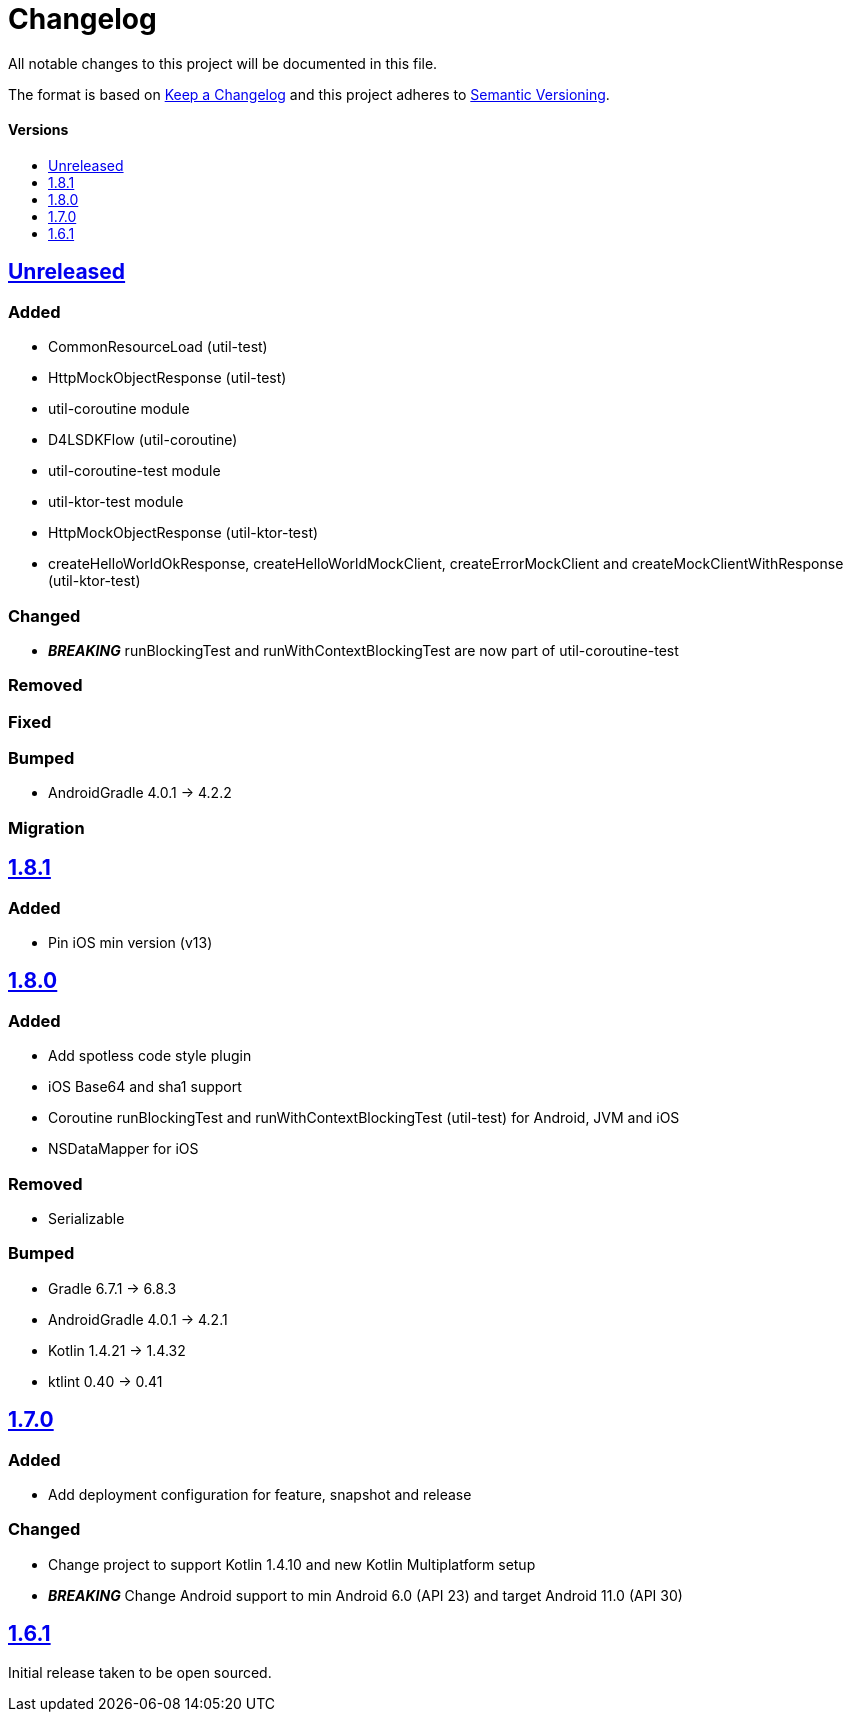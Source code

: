 = Changelog
:toc: macro
:toclevels: 1
:toc-title:

All notable changes to this project will be documented in this file.

The format is based on http://keepachangelog.com/en/1.0.0/[Keep a Changelog]
and this project adheres to http://semver.org/spec/v2.0.0.html[Semantic Versioning].

[discrete]
==== Versions
toc::[]

== https://github.com/d4l-data4life/hc-util-sdk-kmp/compare/1.8.1...main[Unreleased]

=== Added

* CommonResourceLoad (util-test)
* HttpMockObjectResponse (util-test)
* util-coroutine module
* D4LSDKFlow (util-coroutine)
* util-coroutine-test module
* util-ktor-test module
* HttpMockObjectResponse (util-ktor-test)
* createHelloWorldOkResponse, createHelloWorldMockClient, createErrorMockClient and createMockClientWithResponse (util-ktor-test)

=== Changed

* _**BREAKING**_ runBlockingTest and runWithContextBlockingTest are now part of util-coroutine-test

=== Removed

=== Fixed

=== Bumped

* AndroidGradle 4.0.1 -> 4.2.2

=== Migration

== https://github.com/d4l-data4life/hc-util-sdk-kmp/compare/v1.8.0...v1.8.1[1.8.1]

=== Added

* Pin iOS min version (v13)

== https://github.com/d4l-data4life/hc-util-sdk-kmp/compare/v1.7.0...v1.8.0[1.8.0]

=== Added

* Add spotless code style plugin
* iOS Base64 and sha1 support
* Coroutine runBlockingTest and runWithContextBlockingTest (util-test) for Android, JVM and iOS
* NSDataMapper for iOS

=== Removed

* Serializable

=== Bumped

* Gradle 6.7.1 -> 6.8.3
* AndroidGradle 4.0.1 -> 4.2.1
* Kotlin 1.4.21 -> 1.4.32
* ktlint 0.40 -> 0.41


== https://github.com/d4l-data4life/hc-util-sdk-kmp/compare/v1.6.1...v1.7.0[1.7.0]

=== Added

* Add deployment configuration for feature, snapshot and release

=== Changed

* Change project to support Kotlin 1.4.10 and new Kotlin Multiplatform setup
* _**BREAKING**_ Change Android support to min Android 6.0 (API 23) and target Android 11.0 (API 30)


== https://github.com/d4l-data4life/hc-util-sdk-kmp/compare/v1.6.1[1.6.1]

Initial release taken to be open sourced.
